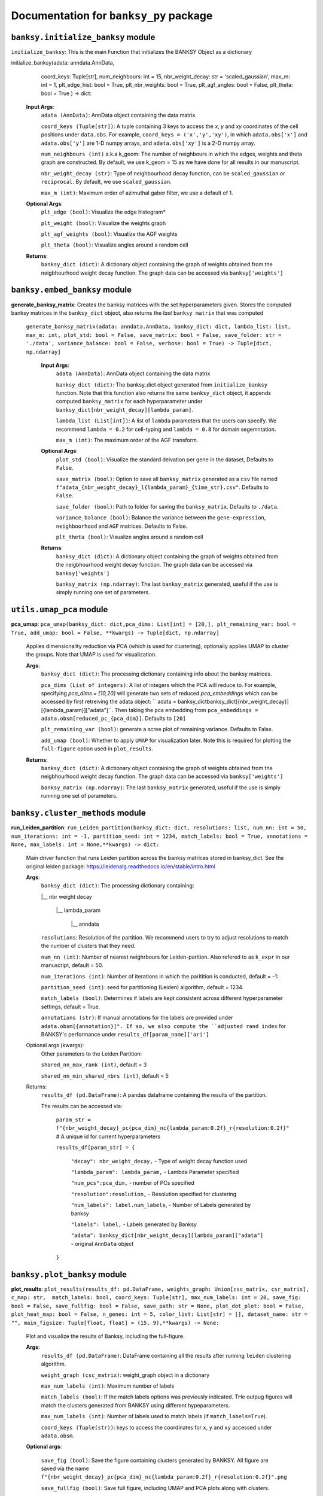 Documentation for ``banksy_py`` package
===================================

``banksy.initialize_banksy`` module
-------
``initialize_banksy``: This is the main Function that initializes the BANKSY Object as a dictionary

.. code-block:: python
initialize_banksy(adata: anndata.AnnData,  
                      coord_keys: Tuple[str],  
                      num_neighbours: int = 15,  
                      nbr_weight_decay: str = 'scaled_gaussian',   
                      max_m: int = 1, 
                      plt_edge_hist: bool = True, 
                      plt_nbr_weights: bool = True,  
                      plt_agf_angles: bool = False,  
                      plt_theta: bool = True ) -> dict: 

        
    **Input Args**:
        ``adata (AnnData)``: AnnData object containing the data matrix.

        ``coord_keys (Tuple[str])``: A tuple containing 3 keys to access the `x`, `y` and `xy` coordinates of the cell positions under ``data.obs``. For example, ``coord_keys = ('x','y','xy')``, in which ``adata.obs['x']`` and ``adata.obs['y']`` are 1-D numpy arrays, and ``adata.obs['xy']`` is a 2-D numpy array.
    
        ``num_neighbours (int)`` a.k.a k_geom: The number of neighbours in which the edges, weights and theta graph are constructed. By default, we use k_geom = 15 as we have done for all results in our manuscript.
    
        ``nbr_weight_decay (str)``: Type of neighbourhood decay function, can be ``scaled_gaussian`` or ``reciprocal``. By default, we use ``scaled_gaussian``.
    
        ``max_m (int)``: Maximum order of azimuthal gabor filter, we use a default of 1.
    
        
    **Optional Args**:
        ``plt_edge (bool)``: Visualize the edge histogram*
    
        ``plt_weight (bool)``: Visualize the weights graph
    
        ``plt_agf_weights (bool)``: Visualize the AGF weights
    
        ``plt_theta (bool)``: Visualize angles around a random cell

    **Returns**:
        ``banksy_dict (dict)``: A dictionary object containing the graph of weights obtained from the neigbhourhood weight decay function. The graph data can be accessed via ``banksy['weights']``


``banksy.embed_banksy`` module
-------
**generate_banksy_matrix**: Creates the banksy matrices with the set hyperparameters given. Stores the computed banksy matrices in the ``banksy_dict`` object, also returns the *last* ``banksy matrix`` that was computed

   
 ``generate_banksy_matrix(adata: anndata.AnnData, banksy_dict: dict, lambda_list: list, max_m: int, plot_std: bool = False, save_matrix: bool = False, save_folder: str = './data', variance_balance: bool = False, verbose: bool = True) -> Tuple[dict, np.ndarray]`` 

    **Input Args**:
        ``adata (AnnData)``: AnnData object containing the data matrix

        ``banksy_dict (dict)``: The banksy_dict object generated from ``initialize_banksy`` function. Note that this function also returns the same ``banksy_dict`` object, it appends computed ``banksy_matrix`` for each hyperparameter under ``banksy_dict[nbr_weight_decay][lambda_param]``.
    
        ``lambda_list (List[int])``: A list of ``lambda`` parameters that the users can specify. We recommend ``lambda = 0.2`` for cell-typing and ``lambda = 0.8`` for domain segemntation. 
    
        ``max_m (int)``: The maximum order of the AGF transform. 
    
        
    **Optional Args**:
        ``plot_std (bool)``: Visualize the standard  deivation per gene in the dataset, Defaults to ``False``.

        ``save_matrix (bool)``: Option to save all ``banksy_matrix`` generated as a ``csv`` file named ``f"adata_{nbr_weight_decay}_l{lambda_param}_{time_str}.csv"``. Defaults to ``False``.

        ``save_folder (bool)``: Path to folder for saving the ``banksy_matrix``. Defaults to ``./data``.
    
        ``variance_balance (bool)``: Balance the variance between the ``gene-expression``, ``neighboorhood`` and ``AGF`` matrices. Defaults to False.
    
        ``plt_theta (bool)``: Visualize angles around a random cell

    **Returns**:
        ``banksy_dict (dict)``: A dictionary object containing the graph of weights obtained from the neigbhourhood weight decay function. The graph data can be accessed via ``banksy['weights']``

        ``banksy_matrix (np.ndarray)``: The last ``banksy_matrix`` generated, useful if the use is simply running one set of parameters.

``utils.umap_pca`` module
-------

**pca_umap**: ``pca_umap(banksy_dict: dict,pca_dims: List[int] = [20,], plt_remaining_var: bool = True, add_umap: bool = False, **kwargs) -> Tuple[dict, np.ndarray]`` 

    Applies dimensionality reduction via PCA (which is used for clustering), optionally applies UMAP to cluster the groups. Note that UMAP is used for visualization.

    **Args**:
        ``banksy_dict (dict)``: The processing dictionary containing info about the banksy matrices.
    
        ``pca_dims (List of integers)``: A list of integers which the PCA will reduce to. For example, specifying `pca_dims = [10,20]` will generate two sets of reduced `pca_embeddings` which can be accessed by first retreiving the adata object: `` adata = banksy_dictbanksy_dict[{nbr_weight_decay}][{lambda_param}]["adata"]``. Then taking the pca embedding from ``pca_embeddings = adata.obsm[reduced_pc_{pca_dim}]``. Defaults to ``[20]``

        ``plt_remaining_var (bool)``: generate a scree plot of remaining variance. Defaults to False.

        ``add_umap (bool)``: Whether to apply ``UMAP`` for visualization later. Note this is required for plotting the ``full-figure`` option used in ``plot_results``.

    **Returns**:       
        ``banksy_dict (dict)``: A dictionary object containing the graph of weights obtained from the neigbhourhood weight decay function. The graph data can be accessed via ``banksy['weights']``

        ``banksy_matrix (np.ndarray)``: The last ``banksy_matrix`` generated, useful if the use is simply running one set of parameters.

``banksy.cluster_methods`` module
-------

**run_Leiden_partition**: ``run_Leiden_partition(banksy_dict: dict, resolutions: list, num_nn: int = 50, num_iterations: int = -1, partition_seed: int = 1234, match_labels: bool = True, annotations = None, max_labels: int = None,**kwargs) -> dict:`` 

    Main driver function that runs Leiden partition across the banksy matrices stored in banksy_dict. See the original leiden package: https://leidenalg.readthedocs.io/en/stable/intro.html

    **Args**:
        ``banksy_dict (dict)``: The processing dictionary containing:

        |__ nbr weight decay

          |__ lambda_param

            |__ anndata  

        ``resolutions``: Resolution of the partition. We recommend users to try to adjust resolutions to match the number of clusters that they need.
            
        ``num_nn (int)``: Number of nearest neighrbours for Leiden-parition. Also refered to as ``k_expr`` in our manuscript, default = 50.

        ``num_iterations (int)``: Number of iterations in which the paritition is conducted, default = -1:

        ``partition_seed (int)``: seed for partitioning (Leiden) algorithm, default = 1234.
        
        ``match_labels (bool)``: Determines if labels are kept consistent across different hyperparameter settings,  default = True.

        ``annotations (str)``: If manual annotations for the labels are provided under ``adata.obsm[{annotation}]". If so, we also compute the ``adjusted rand index`` for BANKSY's performance under ``results_df[param_name]['ari']`` 

    Optional args (kwargs):
        Other parameters to the Leiden Partition:

        ``shared_nn_max_rank (int)``, default = 3

        ``shared_nn_min_shared_nbrs (int)``, default = 5
    
    Returns:
        ``results_df (pd.DataFrame)``: A pandas dataframe containing the results of the partition.

        The results can be accessed via: 
            
            ``param_str = f"{nbr_weight_decay}_pc{pca_dim}_nc{lambda_param:0.2f}_r{resolution:0.2f}"`` # A unique id for current hyperparameters

            ``results_df[param_str] = {``

                ``"decay": nbr_weight_decay,`` - Type of weight decay function used

                ``"lambda_param": lambda_param,`` - Lambda Parameter specified

                ``"num_pcs":pca_dim,`` - number of PCs specified

                ``"resolution":resolution,`` - Resolution specified for clustering

                ``"num_labels": label.num_labels``, - Number of Labels generated by banksy

                ``"labels": label,`` - Labels generated by Banksy

                ``"adata": banksy_dict[nbr_weight_decay][lambda_param]["adata"]`` - original ``AnnData`` object
            ``}``

``banksy.plot_banksy`` module
-------
**plot_results**: ``plot_results(results_df: pd.DataFrame, weights_graph: Union[csc_matrix, csr_matrix], c_map: str,  match_labels: bool, coord_keys: Tuple[str], max_num_labels: int = 20, save_fig: bool = False, save_fullfig: bool = False, save_path: str = None, plot_dot_plot: bool = False, plot_heat_map: bool = False, n_genes: int = 5, color_list: List[str] = [], dataset_name: str = "", main_figsize: Tuple[float, float] = (15, 9),**kwargs) -> None:``
    
    Plot and visualize the results of Banksy, including the full-figure.

    **Args**:
        ``results_df (pd.DataFrame)``: DataFrame containing all the results after running ``leiden`` clustering algorithm.

        ``weight_graph (csc_matrix)``: weight_graph object in a dictionary

        ``max_num_labels (int)``: Maximum number of labels

        ``match_labels (bool)``: If the match labels options was previously indicated. THe outpug figures will match the clusters generated from BANKSY using different hypeparameters.

        ``max_num_labels (int)``: Number of labels used to match labels (if ``match_labels=True``).

        ``coord_keys (Tuple(str))``: keys to access the coordinates for ``x``, ``y`` and ``xy`` accessed under ``adata.obsm``. 

    **Optional args**:

        ``save_fig (bool)``: Save the figure containing clusters generated by BANKSY. All figure are saved via the name ``f"{nbr_weight_decay}_pc{pca_dim}_nc{lambda_param:0.2f}_r{resolution:0.2f}".png``
        
        ``save_fullfig (bool)``: Save full figure, including UMAP and PCA plots along with clusters.

        ``c_map (str)``: Colour map used for clustering, such as ``tab20``

        ``save_all_h5ad (bool)``: to save a copy of the temporary anndata object as ``.h5ad`` format

        ``file_path (str)``: file path for saving the output figure/files. default file path is 'data'
    
    **Returns**:
        The main figure for visualization using banksy
    


.. autosummary::
   :toctree: generated

   BANKSY\_py
